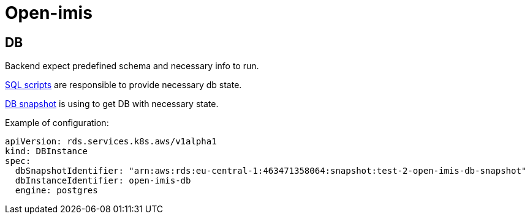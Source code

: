 = Open-imis

== DB

Backend expect predefined schema and necessary info to run.

https://github.com/openimis/database_postgresql/tree/2b106828fe6f76fadd8a61f6722abd71a9f94789/database%20scripts[SQL scripts] are responsible to provide necessary db state.

https://docs.aws.amazon.com/AmazonRDS/latest/UserGuide/USER_CreateSnapshot.html[DB snapshot] is using to get DB with necessary state.

Example of configuration:

[source, yaml]
----
apiVersion: rds.services.k8s.aws/v1alpha1
kind: DBInstance
spec:
  dbSnapshotIdentifier: "arn:aws:rds:eu-central-1:463471358064:snapshot:test-2-open-imis-db-snapshot"
  dbInstanceIdentifier: open-imis-db
  engine: postgres
----